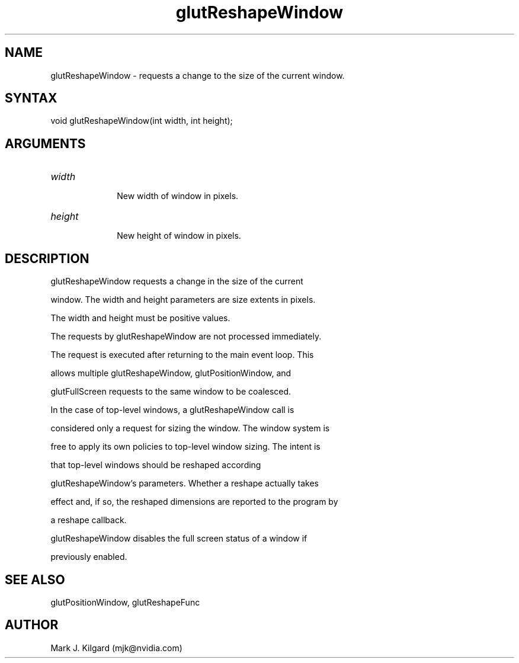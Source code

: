 .\"
.\" Copyright (c) Mark J. Kilgard, 1996.
.\"
.TH glutReshapeWindow 3GLUT "3.7" "GLUT" "GLUT"
.SH NAME
glutReshapeWindow - requests a change to the size of the current window. 
.SH SYNTAX
.nf
.LP
void glutReshapeWindow(int width, int height);
.fi
.SH ARGUMENTS
.IP \fIwidth\fP 1i
New width of window in pixels. 
.IP \fIheight\fP 1i
New height of window in pixels. 
.SH DESCRIPTION
glutReshapeWindow requests a change in the size of the current
window. The width and height parameters are size extents in pixels.
The width and height must be positive values. 

The requests by glutReshapeWindow are not processed immediately.
The request is executed after returning to the main event loop. This
allows multiple glutReshapeWindow, glutPositionWindow, and
glutFullScreen requests to the same window to be coalesced. 

In the case of top-level windows, a glutReshapeWindow call is
considered only a request for sizing the window. The window system is
free to apply its own policies to top-level window sizing. The intent is
that top-level windows should be reshaped according
glutReshapeWindow's parameters. Whether a reshape actually takes
effect and, if so, the reshaped dimensions are reported to the program by
a reshape callback. 

glutReshapeWindow disables the full screen status of a window if
previously enabled. 
.SH SEE ALSO
glutPositionWindow, glutReshapeFunc
.SH AUTHOR
Mark J. Kilgard (mjk@nvidia.com)
